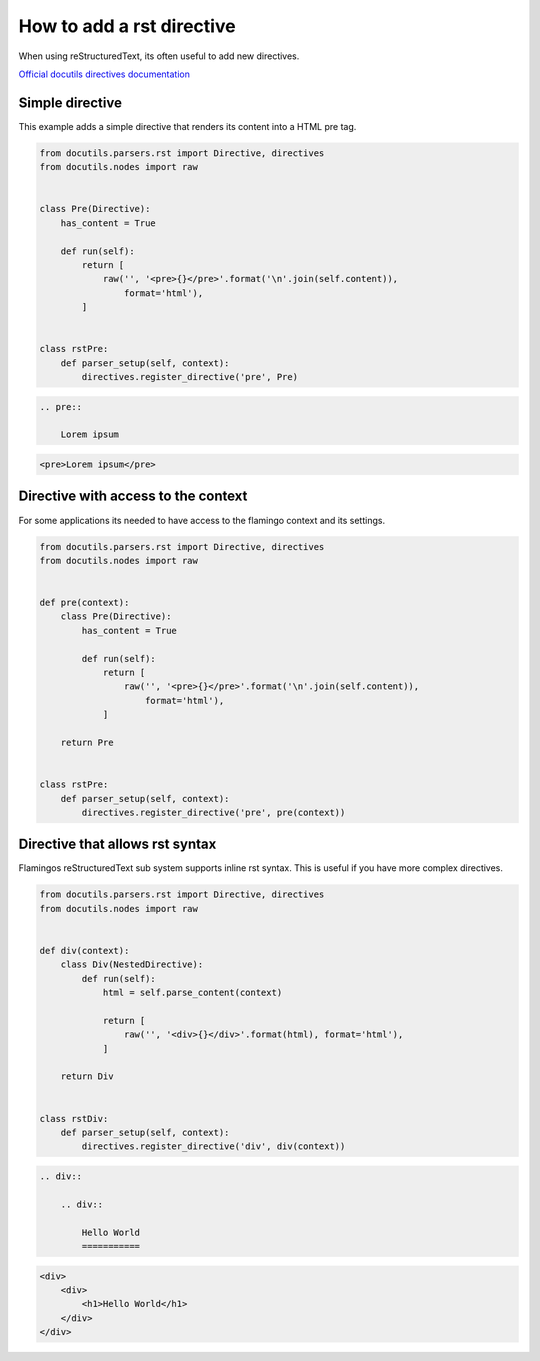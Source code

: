 

How to add a rst directive
==========================

When using reStructuredText, its often useful to add new directives.

`Official docutils directives documentation <https://docutils.sourceforge.io/docs/howto/rst-directives.html>`_


Simple directive
----------------

This example adds a simple directive that renders its content into a HTML pre
tag.

.. code-block:: python

    from docutils.parsers.rst import Directive, directives
    from docutils.nodes import raw


    class Pre(Directive):
        has_content = True

        def run(self):
            return [
                raw('', '<pre>{}</pre>'.format('\n'.join(self.content)),
                    format='html'),
            ]


    class rstPre:
        def parser_setup(self, context):
            directives.register_directive('pre', Pre)


.. code-block:: rst

    .. pre::

        Lorem ipsum


.. code-block:: html

    <pre>Lorem ipsum</pre>


Directive with access to the context
------------------------------------

For some applications its needed to have access to the flamingo context and
its settings.

.. code-block:: python

    from docutils.parsers.rst import Directive, directives
    from docutils.nodes import raw


    def pre(context):
        class Pre(Directive):
            has_content = True

            def run(self):
                return [
                    raw('', '<pre>{}</pre>'.format('\n'.join(self.content)),
                        format='html'),
                ]

        return Pre


    class rstPre:
        def parser_setup(self, context):
            directives.register_directive('pre', pre(context))


Directive that allows rst syntax
--------------------------------

Flamingos reStructuredText sub system supports inline rst syntax. This is
useful if you have more complex directives.

.. code-block:: python

    from docutils.parsers.rst import Directive, directives
    from docutils.nodes import raw


    def div(context):
        class Div(NestedDirective):
            def run(self):
                html = self.parse_content(context)

                return [
                    raw('', '<div>{}</div>'.format(html), format='html'),
                ]

        return Div


    class rstDiv:
        def parser_setup(self, context):
            directives.register_directive('div', div(context))


.. code-block:: rst

    .. div::

        .. div::

            Hello World
            ===========


.. code-block:: html

    <div>
        <div>
            <h1>Hello World</h1>
        </div>
    </div>
